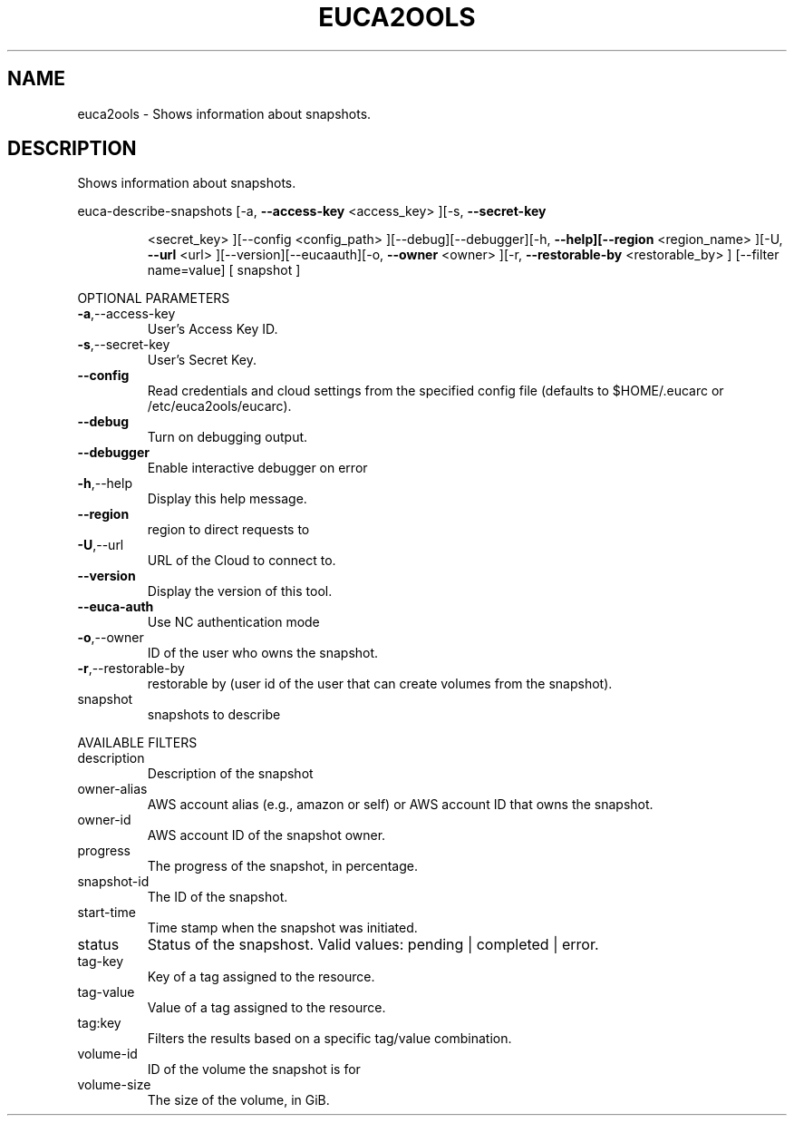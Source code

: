 .\" DO NOT MODIFY THIS FILE!  It was generated by help2man 1.40.6.
.TH EUCA2OOLS "1" "April 2012" "euca2ools devel" "User Commands"
.SH NAME
euca2ools \- Shows information about snapshots.
.SH DESCRIPTION
Shows information about snapshots.
.PP
euca\-describe\-snapshots  [\-a, \fB\-\-access\-key\fR <access_key> ][\-s, \fB\-\-secret\-key\fR
.IP
<secret_key> ][\-\-config <config_path>
][\-\-debug][\-\-debugger][\-h, \fB\-\-help][\-\-region\fR
<region_name> ][\-U, \fB\-\-url\fR <url> ][\-\-version][\-\-eucaauth][\-o, \fB\-\-owner\fR <owner> ][\-r, \fB\-\-restorable\-by\fR
<restorable_by> ] [\-\-filter name=value] [ snapshot ]
.PP
OPTIONAL PARAMETERS
.TP
\fB\-a\fR,\-\-access\-key
User's Access Key ID.
.TP
\fB\-s\fR,\-\-secret\-key
User's Secret Key.
.TP
\fB\-\-config\fR
Read credentials and cloud settings
from the specified config file (defaults to
$HOME/.eucarc or /etc/euca2ools/eucarc).
.TP
\fB\-\-debug\fR
Turn on debugging output.
.TP
\fB\-\-debugger\fR
Enable interactive debugger on error
.TP
\fB\-h\fR,\-\-help
Display this help message.
.TP
\fB\-\-region\fR
region to direct requests to
.TP
\fB\-U\fR,\-\-url
URL of the Cloud to connect to.
.TP
\fB\-\-version\fR
Display the version of this tool.
.TP
\fB\-\-euca\-auth\fR
Use NC authentication mode
.TP
\fB\-o\fR,\-\-owner
ID of the user who owns the snapshot.
.TP
\fB\-r\fR,\-\-restorable\-by
restorable by (user id of the user that can
create volumes from the snapshot).
.TP
snapshot
snapshots to describe
.PP
AVAILABLE FILTERS
.TP
description
Description of the snapshot
.TP
owner\-alias
AWS account alias (e.g., amazon or self) or
AWS account ID that owns the snapshot.
.TP
owner\-id
AWS account ID of the snapshot owner.
.TP
progress
The progress of the snapshot, in percentage.
.TP
snapshot\-id
The ID of the snapshot.
.TP
start\-time
Time stamp when the snapshot was initiated.
.TP
status
Status of the snapshost.
Valid values: pending | completed | error.
.TP
tag\-key
Key of a tag assigned to the resource.
.TP
tag\-value
Value of a tag assigned to the resource.
.TP
tag:key
Filters the results based on a specific
tag/value combination.
.TP
volume\-id
ID of the volume the snapshot is for
.TP
volume\-size
The size of the volume, in GiB.
